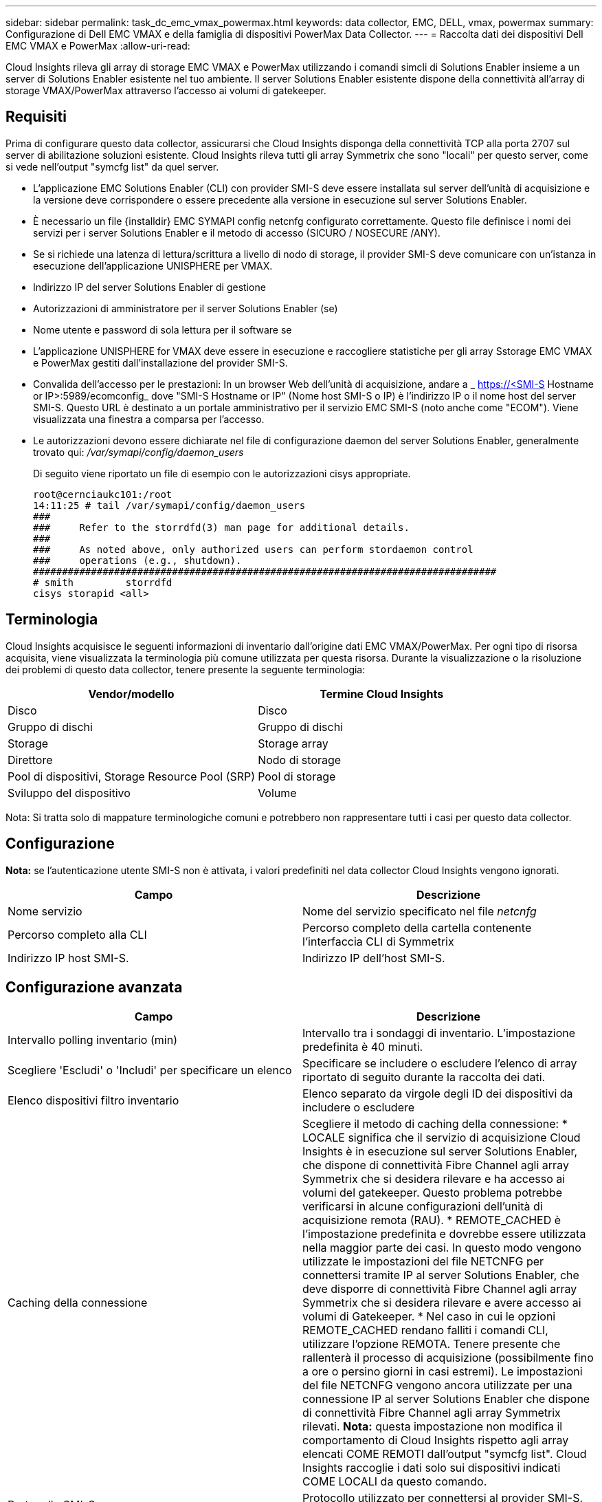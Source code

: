 ---
sidebar: sidebar 
permalink: task_dc_emc_vmax_powermax.html 
keywords: data collector, EMC, DELL, vmax, powermax 
summary: Configurazione di Dell EMC VMAX e della famiglia di dispositivi PowerMax Data Collector. 
---
= Raccolta dati dei dispositivi Dell EMC VMAX e PowerMax
:allow-uri-read: 


[role="lead"]
Cloud Insights rileva gli array di storage EMC VMAX e PowerMax utilizzando i comandi simcli di Solutions Enabler insieme a un server di Solutions Enabler esistente nel tuo ambiente. Il server Solutions Enabler esistente dispone della connettività all'array di storage VMAX/PowerMax attraverso l'accesso ai volumi di gatekeeper.



== Requisiti

Prima di configurare questo data collector, assicurarsi che Cloud Insights disponga della connettività TCP alla porta 2707 sul server di abilitazione soluzioni esistente. Cloud Insights rileva tutti gli array Symmetrix che sono "locali" per questo server, come si vede nell'output "symcfg list" da quel server.

* L'applicazione EMC Solutions Enabler (CLI) con provider SMI-S deve essere installata sul server dell'unità di acquisizione e la versione deve corrispondere o essere precedente alla versione in esecuzione sul server Solutions Enabler.
* È necessario un file {installdir} EMC SYMAPI config netcnfg configurato correttamente. Questo file definisce i nomi dei servizi per i server Solutions Enabler e il metodo di accesso (SICURO / NOSECURE /ANY).
* Se si richiede una latenza di lettura/scrittura a livello di nodo di storage, il provider SMI-S deve comunicare con un'istanza in esecuzione dell'applicazione UNISPHERE per VMAX.
* Indirizzo IP del server Solutions Enabler di gestione
* Autorizzazioni di amministratore per il server Solutions Enabler (se)
* Nome utente e password di sola lettura per il software se
* L'applicazione UNISPHERE for VMAX deve essere in esecuzione e raccogliere statistiche per gli array Sstorage EMC VMAX e PowerMax gestiti dall'installazione del provider SMI-S.
* Convalida dell'accesso per le prestazioni: In un browser Web dell'unità di acquisizione, andare a _ https://<SMI-S Hostname or IP>:5989/ecomconfig_ dove "SMI-S Hostname or IP" (Nome host SMI-S o IP) è l'indirizzo IP o il nome host del server SMI-S. Questo URL è destinato a un portale amministrativo per il servizio EMC SMI-S (noto anche come "ECOM"). Viene visualizzata una finestra a comparsa per l'accesso.
* Le autorizzazioni devono essere dichiarate nel file di configurazione daemon del server Solutions Enabler, generalmente trovato qui: _/var/symapi/config/daemon_users_
+
Di seguito viene riportato un file di esempio con le autorizzazioni cisys appropriate.

+
....
root@cernciaukc101:/root
14:11:25 # tail /var/symapi/config/daemon_users
###
###     Refer to the storrdfd(3) man page for additional details.
###
###     As noted above, only authorized users can perform stordaemon control
###     operations (e.g., shutdown).
################################################################################
# smith         storrdfd
cisys storapid <all>
....




== Terminologia

Cloud Insights acquisisce le seguenti informazioni di inventario dall'origine dati EMC VMAX/PowerMax. Per ogni tipo di risorsa acquisita, viene visualizzata la terminologia più comune utilizzata per questa risorsa. Durante la visualizzazione o la risoluzione dei problemi di questo data collector, tenere presente la seguente terminologia:

[cols="2*"]
|===
| Vendor/modello | Termine Cloud Insights 


| Disco | Disco 


| Gruppo di dischi | Gruppo di dischi 


| Storage | Storage array 


| Direttore | Nodo di storage 


| Pool di dispositivi, Storage Resource Pool (SRP) | Pool di storage 


| Sviluppo del dispositivo | Volume 
|===
Nota: Si tratta solo di mappature terminologiche comuni e potrebbero non rappresentare tutti i casi per questo data collector.



== Configurazione

*Nota:* se l'autenticazione utente SMI-S non è attivata, i valori predefiniti nel data collector Cloud Insights vengono ignorati.

[cols="2*"]
|===
| Campo | Descrizione 


| Nome servizio | Nome del servizio specificato nel file _netcnfg_ 


| Percorso completo alla CLI | Percorso completo della cartella contenente l'interfaccia CLI di Symmetrix 


| Indirizzo IP host SMI-S. | Indirizzo IP dell'host SMI-S. 
|===


== Configurazione avanzata

[cols="2*"]
|===
| Campo | Descrizione 


| Intervallo polling inventario (min) | Intervallo tra i sondaggi di inventario. L'impostazione predefinita è 40 minuti. 


| Scegliere 'Escludi' o 'Includi' per specificare un elenco | Specificare se includere o escludere l'elenco di array riportato di seguito durante la raccolta dei dati. 


| Elenco dispositivi filtro inventario | Elenco separato da virgole degli ID dei dispositivi da includere o escludere 


| Caching della connessione | Scegliere il metodo di caching della connessione: * LOCALE significa che il servizio di acquisizione Cloud Insights è in esecuzione sul server Solutions Enabler, che dispone di connettività Fibre Channel agli array Symmetrix che si desidera rilevare e ha accesso ai volumi del gatekeeper. Questo problema potrebbe verificarsi in alcune configurazioni dell'unità di acquisizione remota (RAU). * REMOTE_CACHED è l'impostazione predefinita e dovrebbe essere utilizzata nella maggior parte dei casi. In questo modo vengono utilizzate le impostazioni del file NETCNFG per connettersi tramite IP al server Solutions Enabler, che deve disporre di connettività Fibre Channel agli array Symmetrix che si desidera rilevare e avere accesso ai volumi di Gatekeeper. * Nel caso in cui le opzioni REMOTE_CACHED rendano falliti i comandi CLI, utilizzare l'opzione REMOTA. Tenere presente che rallenterà il processo di acquisizione (possibilmente fino a ore o persino giorni in casi estremi). Le impostazioni del file NETCNFG vengono ancora utilizzate per una connessione IP al server Solutions Enabler che dispone di connettività Fibre Channel agli array Symmetrix rilevati. *Nota:* questa impostazione non modifica il comportamento di Cloud Insights rispetto agli array elencati COME REMOTI dall'output "symcfg list". Cloud Insights raccoglie i dati solo sui dispositivi indicati COME LOCALI da questo comando. 


| Protocollo SMI-S. | Protocollo utilizzato per connettersi al provider SMI-S. Visualizza anche la porta predefinita utilizzata. 


| Eseguire l'override di SMIS-Port | Se vuoto, utilizzare la porta predefinita nel campo Connection Type (tipo di connessione), altrimenti inserire la porta di connessione da utilizzare 


| Nome utente SMI-S. | Nome utente dell'host del provider SMI-S. 


| Password SMI-S. | Nome utente dell'host del provider SMI-S. 


| Intervallo di polling delle performance (sec) | Intervallo tra i sondaggi delle prestazioni (impostazione predefinita: 1000 secondi) 


| Selezionare 'Escludi' o 'Includi' per specificare un elenco | Specificare se includere o escludere l'elenco di array riportato di seguito durante la raccolta dei dati sulle prestazioni 


| Elenco dispositivi filtro prestazioni | Elenco separato da virgole degli ID dei dispositivi da includere o escludere 
|===


== Risoluzione dei problemi

Alcune operazioni da eseguire in caso di problemi con questo data collector:

[cols="2*"]
|===
| Problema: | Prova: 


| Errore: La funzione richiesta non è attualmente concessa in licenza | Installare la licenza del server SYMAPI. 


| Errore: Nessun dispositivo trovato | Assicurarsi che i dispositivi Symmetrix siano configurati per essere gestiti dal server Solutions Enabler: - Eseguire symcfg list -v per visualizzare l'elenco dei dispositivi Symmetrix configurati. 


| Errore: Non è stato trovato un servizio di rete richiesto nel file di servizio | Assicurarsi che il nome del servizio Solutions Enabler sia definito come file netcnfg per Solutions Enabler. Questo file si trova in genere sotto SYMAPI nell'installazione del client Solutions Enabler. 


| Errore: Handshake del client/server remoto non riuscito | Controllare i file storsrvd.log* più recenti sull'host Solutions Enabler che si sta cercando di scoprire. 


| Errore: Nome comune nel certificato client non valido | Modificare il file _hosts_ sul server Solutions Enabler in modo che il nome host dell'unità di acquisizione si risolva nell'indirizzo IP riportato in storsrvd.log sul server Solutions Enabler. 


| Errore: La funzione non ha potuto ottenere memoria | Assicurarsi che la memoria disponibile nel sistema sia sufficiente per eseguire Solutions Enabler 


| Errore: Solutions Enabler non è stato in grado di fornire tutti i dati richiesti. | Esaminare lo stato di salute e il profilo di carico di Solutions Enabler 


| Errore: • Il comando CLI "symcfg list -tdev" potrebbe restituire dati errati quando viene raccolto con Solutions Enabler 7.x da un server Solutions Enabler 8.x. • Il comando CLI "symcfg list -srp" potrebbe restituire dati non corretti se raccolti con Solutions Enabler 8.1.0 o versioni precedenti da un server Solutions Enabler 8.3 o versioni successive. | Assicurarsi di utilizzare la stessa release principale di Solutions Enabler 


| Vengono visualizzati errori di raccolta dati con il messaggio "Unknown code" (Codice sconosciuto) | Questo messaggio potrebbe essere visualizzato se le autorizzazioni non sono dichiarate nel file di configurazione daemon del server Solutions Enabler (vedere la <<requisiti,Requisiti>> sopra). Si presuppone che la versione del client se corrisponda alla versione del server se. Questo errore può verificarsi anche se l'utente _cisys_ (che esegue i comandi di Solutions Enabler) non è stato configurato con le autorizzazioni daemon necessarie nel file di configurazione /var/symapi/config/daemon_users. Per risolvere questo problema, modificare il file /var/symapi/config/daemon_users e assicurarsi che l'utente cisys disponga dell'autorizzazione <all> specificata per il daemon storapid. Esempio: 14:11:25 tail /var/symapi/config/daemon_users ... <all> storapid cisys 
|===
Per ulteriori informazioni, consultare link:concept_requesting_support.html["Supporto"] o in link:https://docs.netapp.com/us-en/cloudinsights/CloudInsightsDataCollectorSupportMatrix.pdf["Matrice di supporto Data Collector"].
